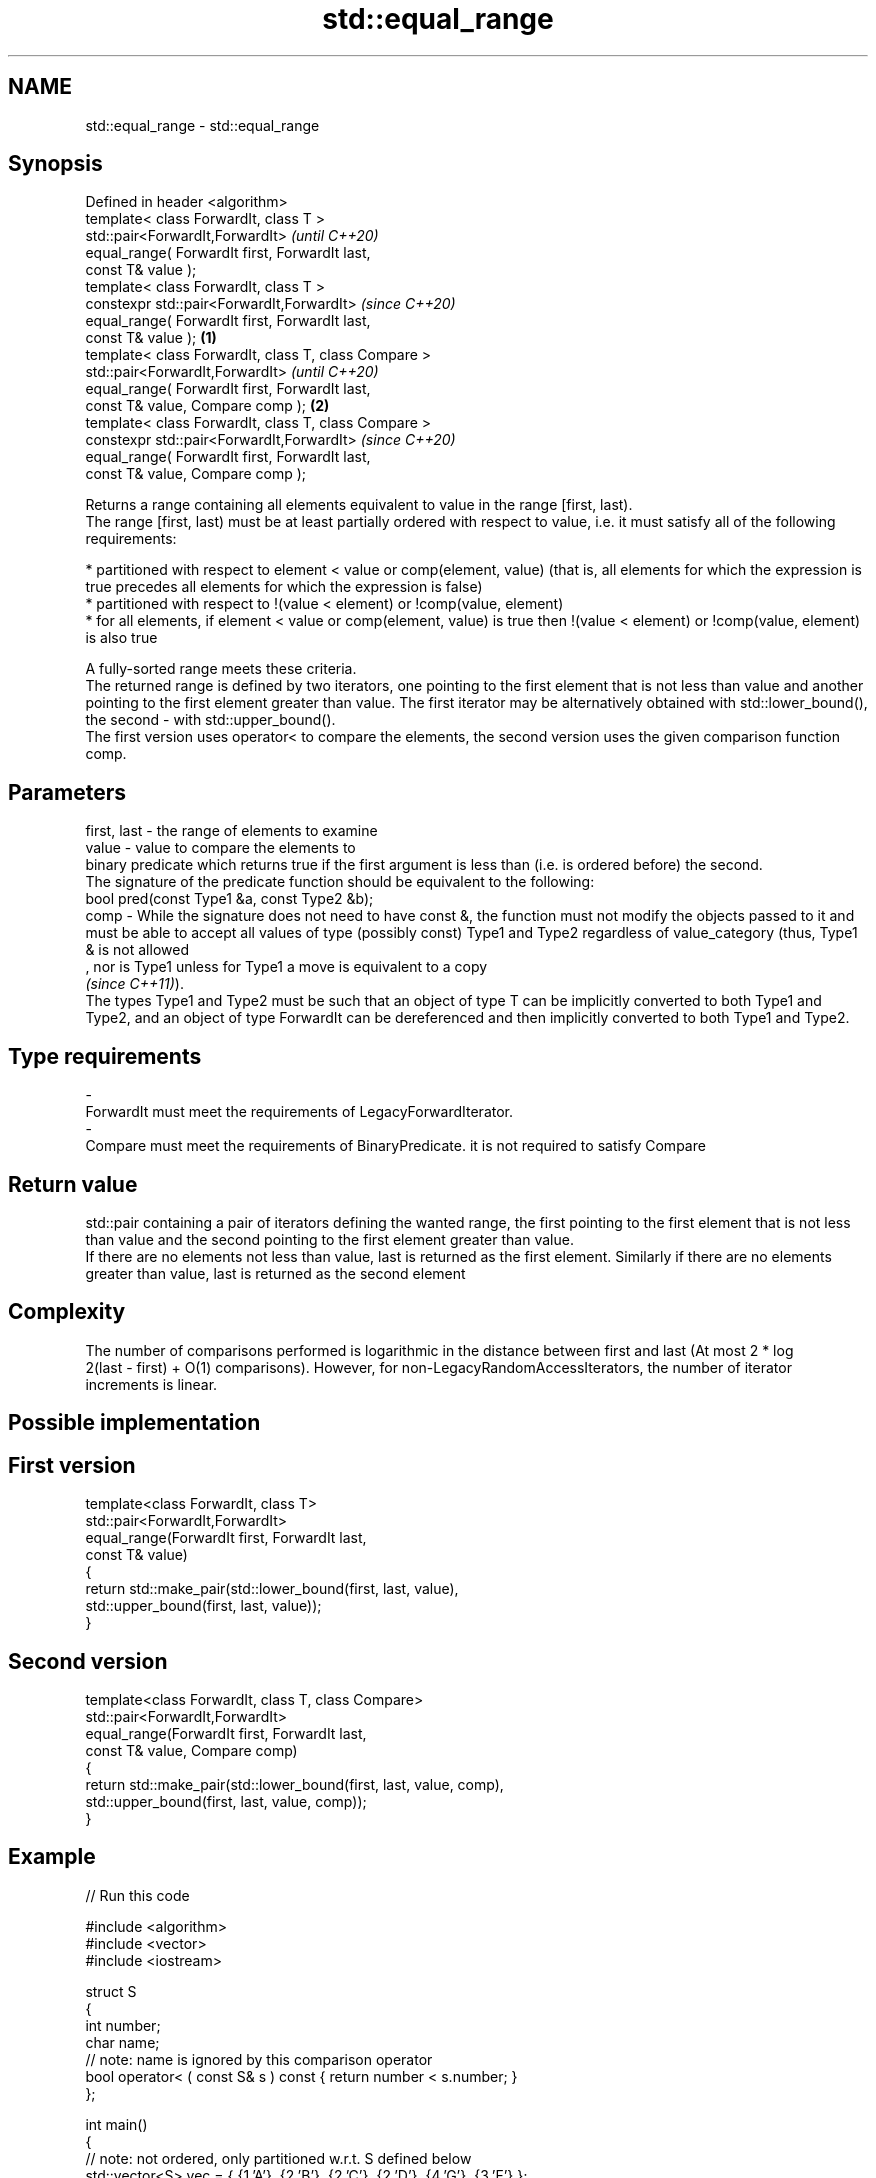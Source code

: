 .TH std::equal_range 3 "2020.03.24" "http://cppreference.com" "C++ Standard Libary"
.SH NAME
std::equal_range \- std::equal_range

.SH Synopsis

  Defined in header <algorithm>
  template< class ForwardIt, class T >
  std::pair<ForwardIt,ForwardIt>                              \fI(until C++20)\fP
  equal_range( ForwardIt first, ForwardIt last,
  const T& value );
  template< class ForwardIt, class T >
  constexpr std::pair<ForwardIt,ForwardIt>                    \fI(since C++20)\fP
  equal_range( ForwardIt first, ForwardIt last,
  const T& value );                                   \fB(1)\fP
  template< class ForwardIt, class T, class Compare >
  std::pair<ForwardIt,ForwardIt>                                            \fI(until C++20)\fP
  equal_range( ForwardIt first, ForwardIt last,
  const T& value, Compare comp );                         \fB(2)\fP
  template< class ForwardIt, class T, class Compare >
  constexpr std::pair<ForwardIt,ForwardIt>                                  \fI(since C++20)\fP
  equal_range( ForwardIt first, ForwardIt last,
  const T& value, Compare comp );

  Returns a range containing all elements equivalent to value in the range [first, last).
  The range [first, last) must be at least partially ordered with respect to value, i.e. it must satisfy all of the following requirements:

  * partitioned with respect to element < value or comp(element, value) (that is, all elements for which the expression is true precedes all elements for which the expression is false)
  * partitioned with respect to !(value < element) or !comp(value, element)
  * for all elements, if element < value or comp(element, value) is true then !(value < element) or !comp(value, element) is also true

  A fully-sorted range meets these criteria.
  The returned range is defined by two iterators, one pointing to the first element that is not less than value and another pointing to the first element greater than value. The first iterator may be alternatively obtained with std::lower_bound(), the second - with std::upper_bound().
  The first version uses operator< to compare the elements, the second version uses the given comparison function comp.


.SH Parameters


  first, last - the range of elements to examine
  value       - value to compare the elements to
                binary predicate which returns true if the first argument is less than (i.e. is ordered before) the second.
                The signature of the predicate function should be equivalent to the following:
                bool pred(const Type1 &a, const Type2 &b);
  comp        - While the signature does not need to have const &, the function must not modify the objects passed to it and must be able to accept all values of type (possibly const) Type1 and Type2 regardless of value_category (thus, Type1 & is not allowed
                , nor is Type1 unless for Type1 a move is equivalent to a copy
                \fI(since C++11)\fP).
                The types Type1 and Type2 must be such that an object of type T can be implicitly converted to both Type1 and Type2, and an object of type ForwardIt can be dereferenced and then implicitly converted to both Type1 and Type2. 
.SH Type requirements
  -
  ForwardIt must meet the requirements of LegacyForwardIterator.
  -
  Compare must meet the requirements of BinaryPredicate. it is not required to satisfy Compare


.SH Return value

  std::pair containing a pair of iterators defining the wanted range, the first pointing to the first element that is not less than value and the second pointing to the first element greater than value.
  If there are no elements not less than value, last is returned as the first element. Similarly if there are no elements greater than value, last is returned as the second element

.SH Complexity

  The number of comparisons performed is logarithmic in the distance between first and last (At most 2 * log
  2(last - first) + O(1) comparisons). However, for non-LegacyRandomAccessIterators, the number of iterator increments is linear.

.SH Possible implementation


.SH First version

    template<class ForwardIt, class T>
    std::pair<ForwardIt,ForwardIt>
        equal_range(ForwardIt first, ForwardIt last,
                    const T& value)
    {
        return std::make_pair(std::lower_bound(first, last, value),
                              std::upper_bound(first, last, value));
    }

.SH Second version

    template<class ForwardIt, class T, class Compare>
    std::pair<ForwardIt,ForwardIt>
        equal_range(ForwardIt first, ForwardIt last,
                    const T& value, Compare comp)
    {
        return std::make_pair(std::lower_bound(first, last, value, comp),
                              std::upper_bound(first, last, value, comp));
    }



.SH Example

  
// Run this code

    #include <algorithm>
    #include <vector>
    #include <iostream>

    struct S
    {
        int number;
        char name;
        // note: name is ignored by this comparison operator
        bool operator< ( const S& s ) const { return number < s.number; }
    };

    int main()
    {
        // note: not ordered, only partitioned w.r.t. S defined below
        std::vector<S> vec = { {1,'A'}, {2,'B'}, {2,'C'}, {2,'D'}, {4,'G'}, {3,'F'} };

        S value = {2, '?'};

        auto p = std::equal_range(vec.begin(), vec.end(), value);

        for ( auto i = p.first; i != p.second; ++i )
            std::cout << i->name << ' ';


        // heterogeneous comparison:
        struct Comp
        {
            bool operator() ( const S& s, int i ) const { return s.number < i; }
            bool operator() ( int i, const S& s ) const { return i < s.number; }
        };

        auto p2 = std::equal_range(vec.begin(),vec.end(), 2, Comp{});

        for ( auto i = p2.first; i != p2.second; ++i )
            std::cout << i->name << ' ';
    }

.SH Output:

    B C D B C D


  Defect reports

  The following behavior-changing defect reports were applied retroactively to previously published C++ standards.

  DR      Applied to Behavior as published                             Correct behavior
  LWG_270 C++98      Compare was required to be a strict weak ordering only a partitioning is needed; heterogeneous comparisons permitted



.SH See also


                returns an iterator to the first element not less than the given value
  lower_bound   \fI(function template)\fP
                returns an iterator to the first element greater than a certain value
  upper_bound   \fI(function template)\fP
                determines if an element exists in a certain range
  binary_search \fI(function template)\fP
                divides a range of elements into two groups
  partition     \fI(function template)\fP




